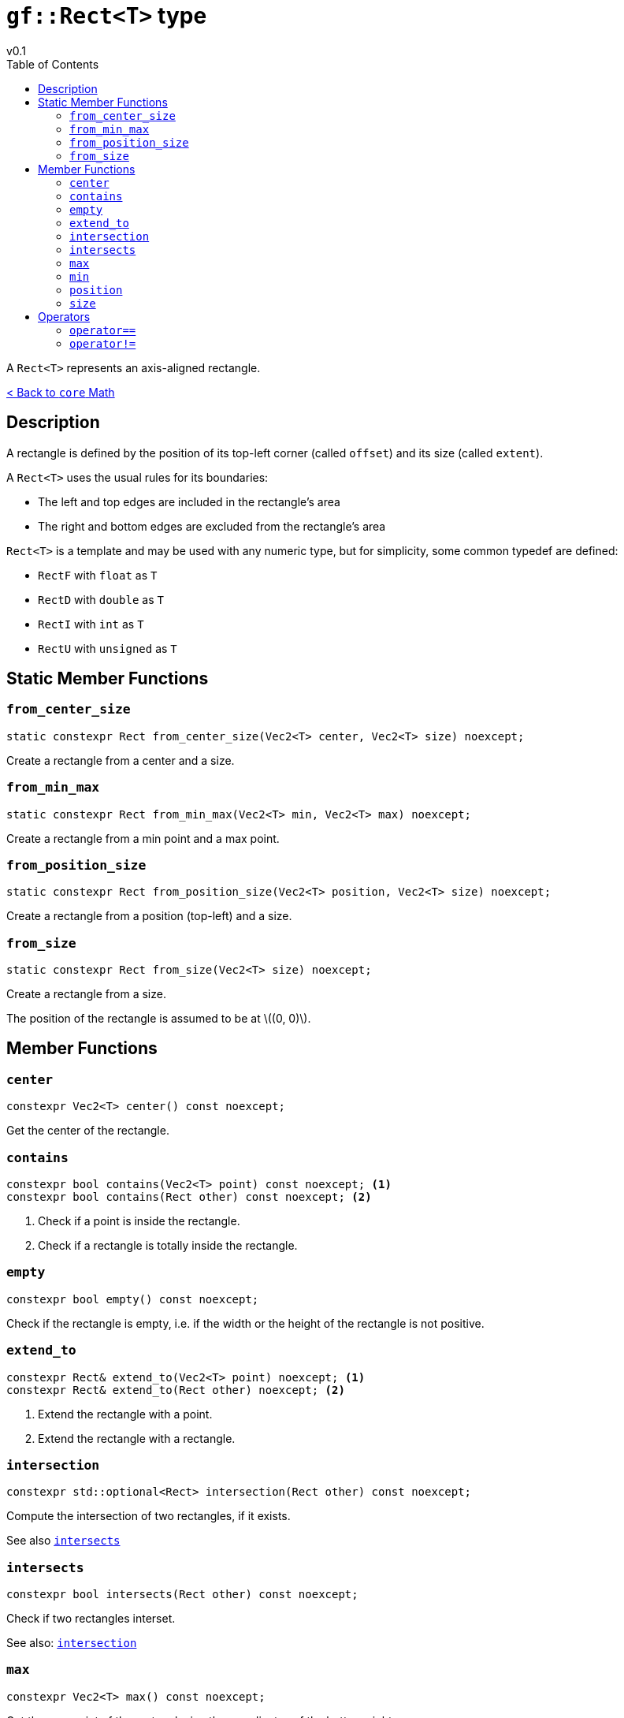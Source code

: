 = `gf::Rect<T>` type
v0.1
:toc: right
:toclevels: 2
:homepage: https://gamedevframework.github.io/
:stem: latexmath
:source-highlighter: rouge
:source-language: c++
:rouge-style: thankful_eyes
:sectanchors:
:xrefstyle: full
:nofooter:
:docinfo: shared-head
:icons: font

A `Rect<T>` represents an axis-aligned rectangle.

xref:core_math.adoc[< Back to `core` Math]

== Description

A rectangle is defined by the position of its top-left corner (called `offset`) and its size (called `extent`).

A `Rect<T>` uses the usual rules for its boundaries:

- The left and top edges are included in the rectangle's area
- The right and bottom edges are excluded from the rectangle's area

`Rect<T>` is a template and may be used with any numeric type, but for simplicity, some common typedef are defined:

- `RectF` with `float` as `T`
- `RectD` with `double` as `T`
- `RectI` with `int` as `T`
- `RectU` with `unsigned` as `T`

== Static Member Functions

=== `from_center_size`

[source]
----
static constexpr Rect from_center_size(Vec2<T> center, Vec2<T> size) noexcept;
----

Create a rectangle from a center and a size.

=== `from_min_max`

[source]
----
static constexpr Rect from_min_max(Vec2<T> min, Vec2<T> max) noexcept;
----

Create a rectangle from a min point and a max point.

=== `from_position_size`

[source]
----
static constexpr Rect from_position_size(Vec2<T> position, Vec2<T> size) noexcept;
----

Create a rectangle from a position (top-left) and a size.

=== `from_size`

[source]
----
static constexpr Rect from_size(Vec2<T> size) noexcept;
----

Create a rectangle from a size.

The position of the rectangle is assumed to be at stem:[(0, 0)].


== Member Functions

=== `center`

[source]
----
constexpr Vec2<T> center() const noexcept;
----

Get the center of the rectangle.

=== `contains`

[source]
----
constexpr bool contains(Vec2<T> point) const noexcept; <1>
constexpr bool contains(Rect other) const noexcept; <2>
----

<1> Check if a point is inside the rectangle.
<2> Check if a rectangle is totally inside the rectangle.

=== `empty`

[source]
----
constexpr bool empty() const noexcept;
----

Check if the rectangle is empty, i.e. if the width or the height of the rectangle is not positive.

=== `extend_to`

[source]
----
constexpr Rect& extend_to(Vec2<T> point) noexcept; <1>
constexpr Rect& extend_to(Rect other) noexcept; <2>
----

<1> Extend the rectangle with a point.
<2> Extend the rectangle with a rectangle.

=== `intersection`

[source]
----
constexpr std::optional<Rect> intersection(Rect other) const noexcept;
----

Compute the intersection of two rectangles, if it exists.

See also <<_intersects>>

=== `intersects`

[source]
----
constexpr bool intersects(Rect other) const noexcept;
----

Check if two rectangles interset.

See also: <<_intersection>>

=== `max`

[source]
----
constexpr Vec2<T> max() const noexcept;
----

Get the max point of the rectangle, i.e. the coordinates of the bottom-right corner.

=== `min`

[source]
----
constexpr Vec2<T> min() const noexcept;
----

Get the min point of the rectangle, i.e. the coordinates of the top-left corner.

=== `position`

[source]
----
constexpr Vec2<T> position() const noexcept;
----

Get the position of the rectangle, i.e. the coordinates of the top-left corner.

=== `size`

[source]
----
constexpr Vec2<T> size() const noexcept;
----

Get the size of the rectangle.

== Operators

=== `operator==`

[source]
----
template<typename T>
constexpr bool operator==(Rect<T> lhs, Rect<T> rhs);
----

Test the equality of two rectangles.

=== `operator!=`

[source]
----
template<typename T>
constexpr bool operator!=(Rect<T> lhs, Rect<T> rhs);
----

Test the inequality of two rectangles.
